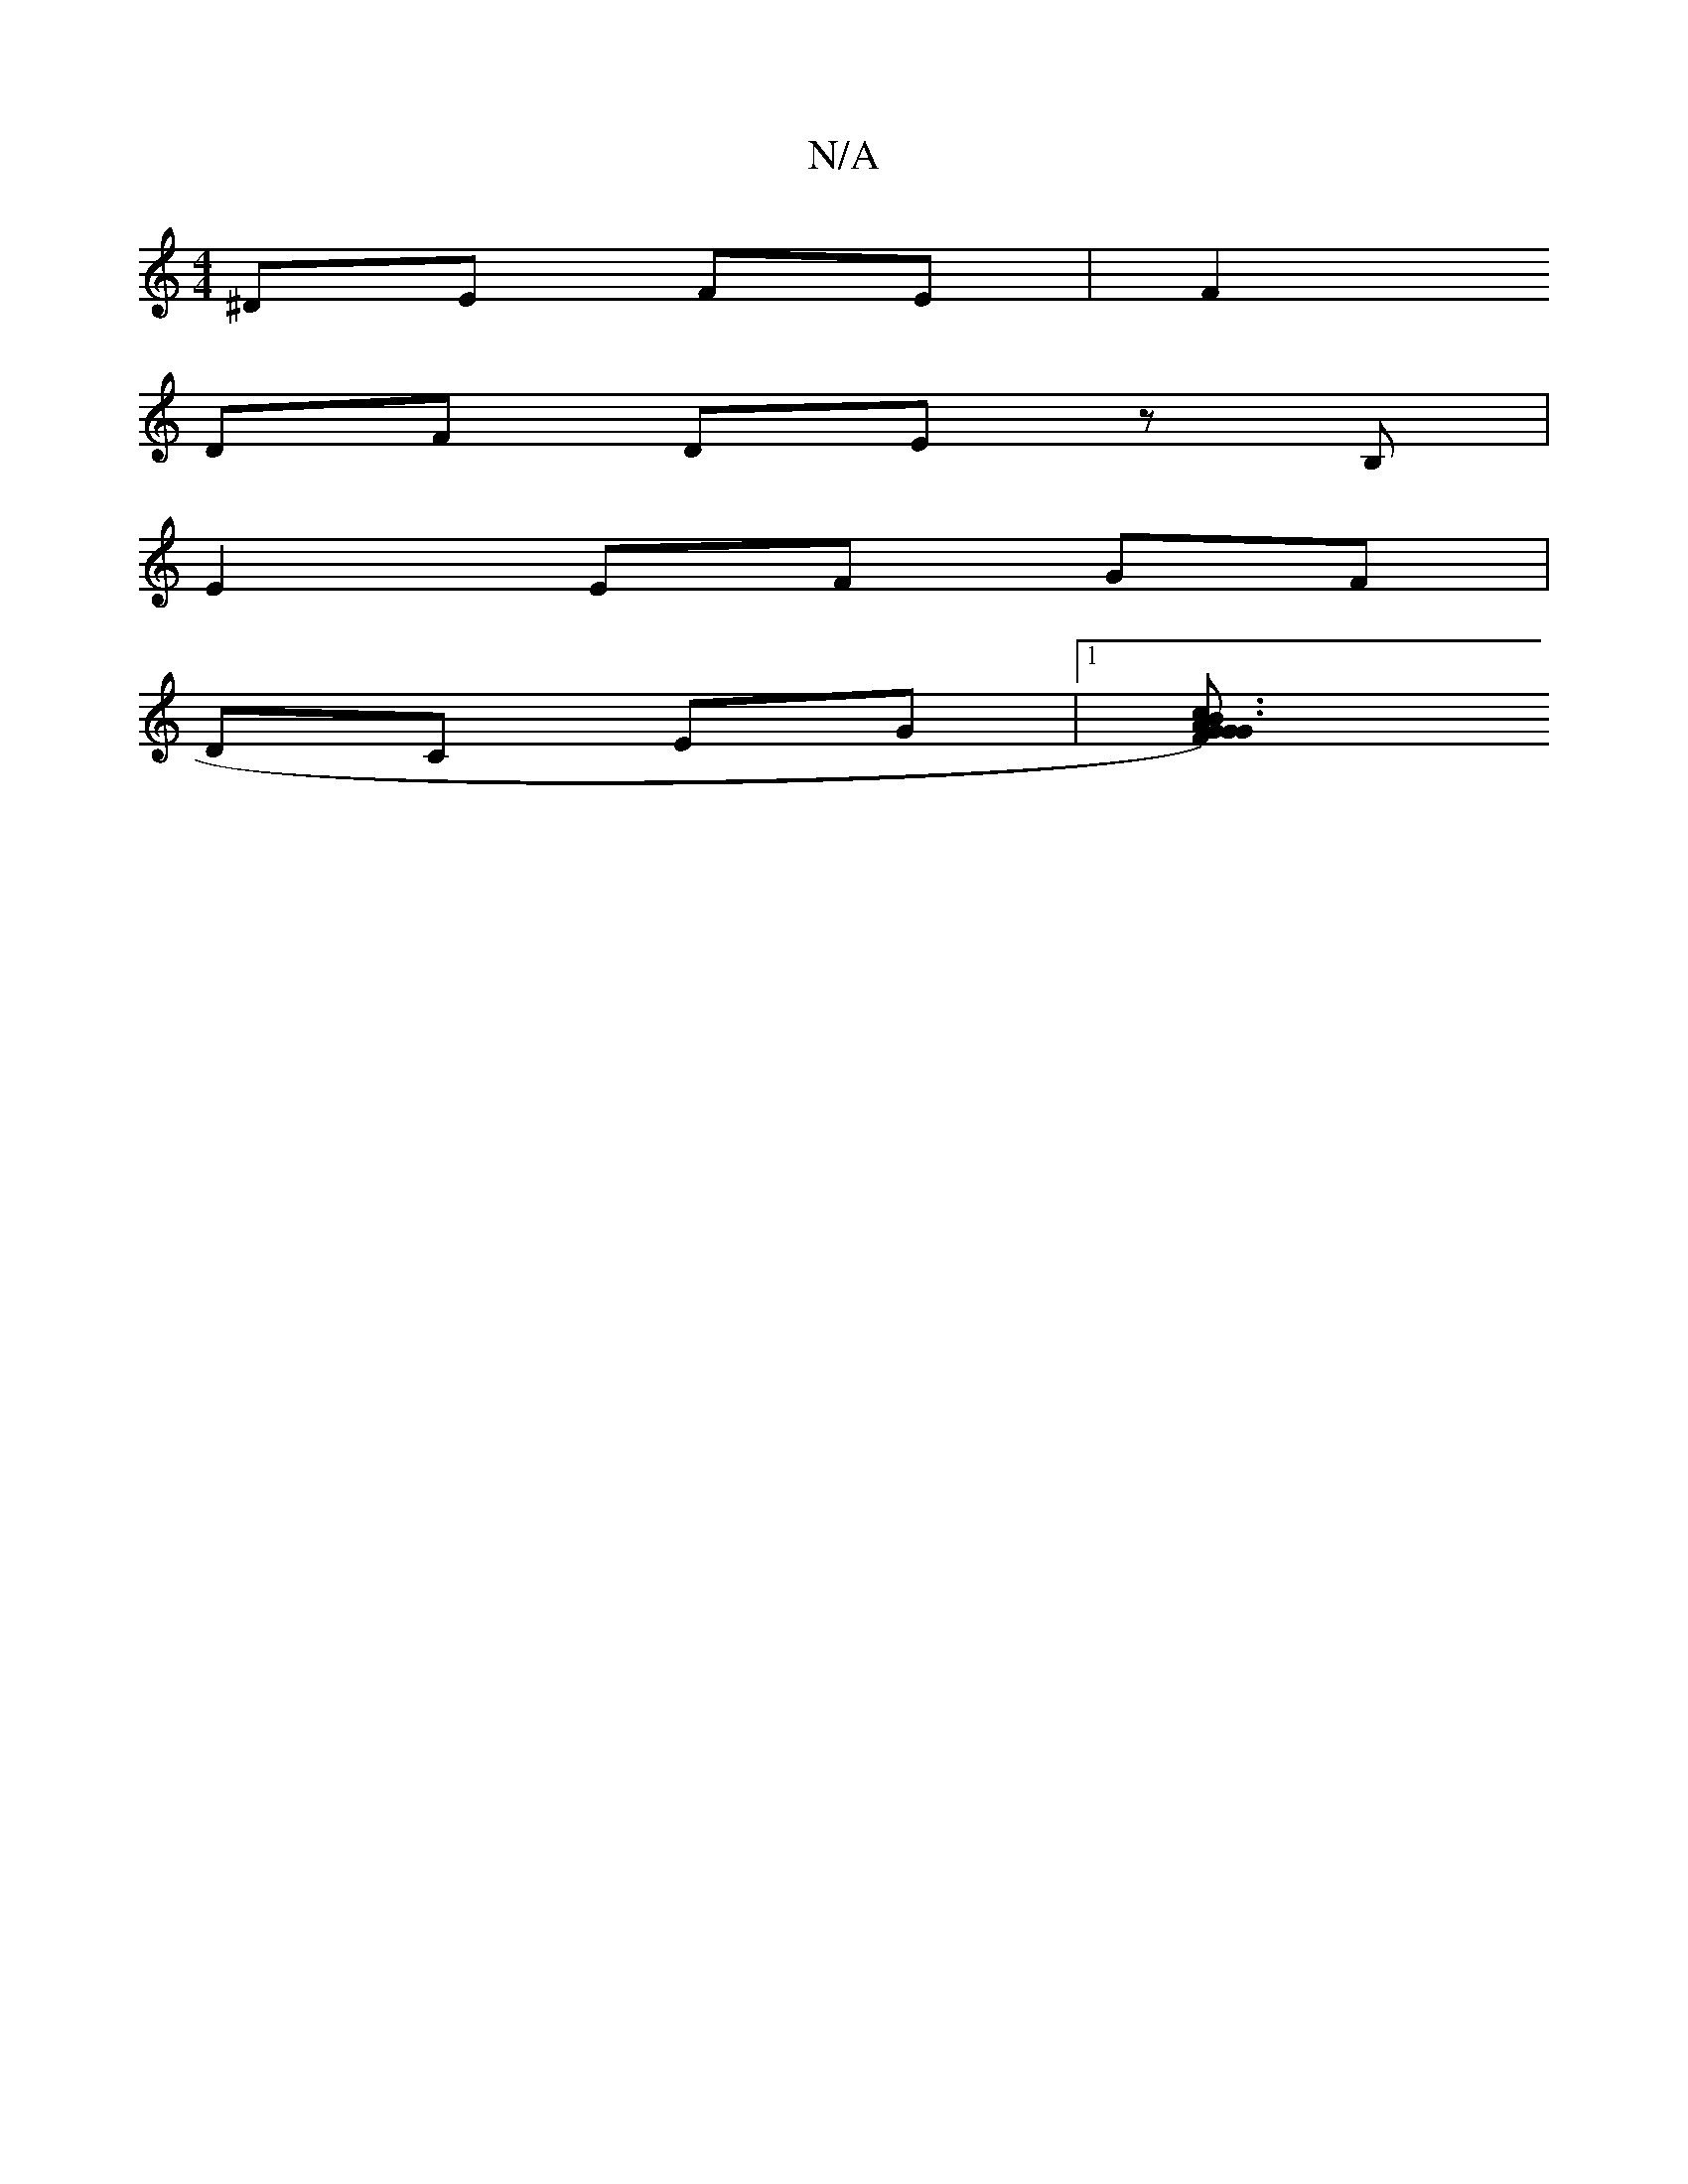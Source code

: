 X:1
T:N/A
M:4/4
R:N/A
K:Cmajor
2 ^DE FE|F2 
DF DE zB,|
E2 EF GF |
DC EG |[1 [G2A3) GF|G3 B2c|fde dfa|fgf edc|def d3|]

G|AB AF z :|

|:dc |Fd cc|f/g/a|e2 fg|ea/g/ a2|fg g2|
fg fd|c<e (3ded | c2 de f2 ef|gabg gfed| f2 ed dBGC|dabf g